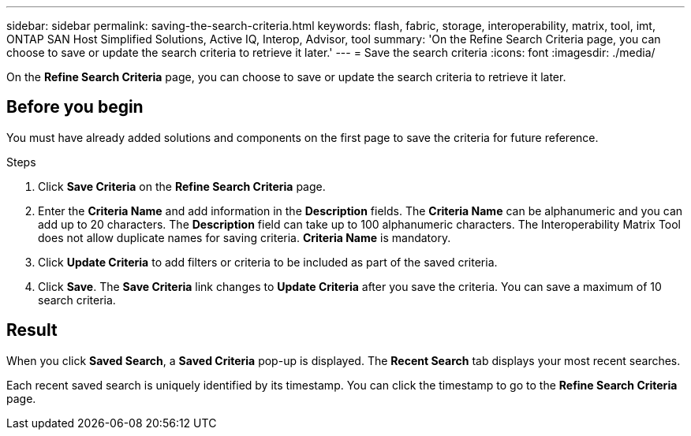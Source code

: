 ---
sidebar: sidebar
permalink: saving-the-search-criteria.html
keywords: flash, fabric, storage, interoperability, matrix, tool, imt, ONTAP SAN Host Simplified Solutions, Active IQ, Interop, Advisor, tool
summary:  'On the Refine Search Criteria page, you can choose to save or update the search criteria to retrieve it later.'
---
= Save the search criteria
:icons: font
:imagesdir: ./media/

[.lead]
On the *Refine Search Criteria* page, you can choose to save or update the search criteria to retrieve it later.

== Before you begin
You must have already added solutions and components on the first page to save the criteria for future reference.

.Steps

. Click *Save Criteria* on the *Refine Search Criteria* page.
. Enter the *Criteria Name* and add information in the *Description* fields.
The *Criteria Name* can be alphanumeric and you can add up to 20 characters. The
*Description* field can take up to 100 alphanumeric characters. The Interoperability Matrix Tool does not allow duplicate names for saving criteria. *Criteria Name* is mandatory.
. Click *Update Criteria* to add filters or criteria to be included as part of the saved criteria.
. Click *Save*.
The *Save Criteria* link changes to *Update Criteria* after you save the criteria. You can save a maximum of 10 search criteria.

== Result
When you click *Saved Search*, a *Saved Criteria* pop-up is displayed. The *Recent Search* tab displays your most recent searches.

Each recent saved search is uniquely identified by its timestamp. You can click the timestamp to go to the *Refine Search Criteria* page.
